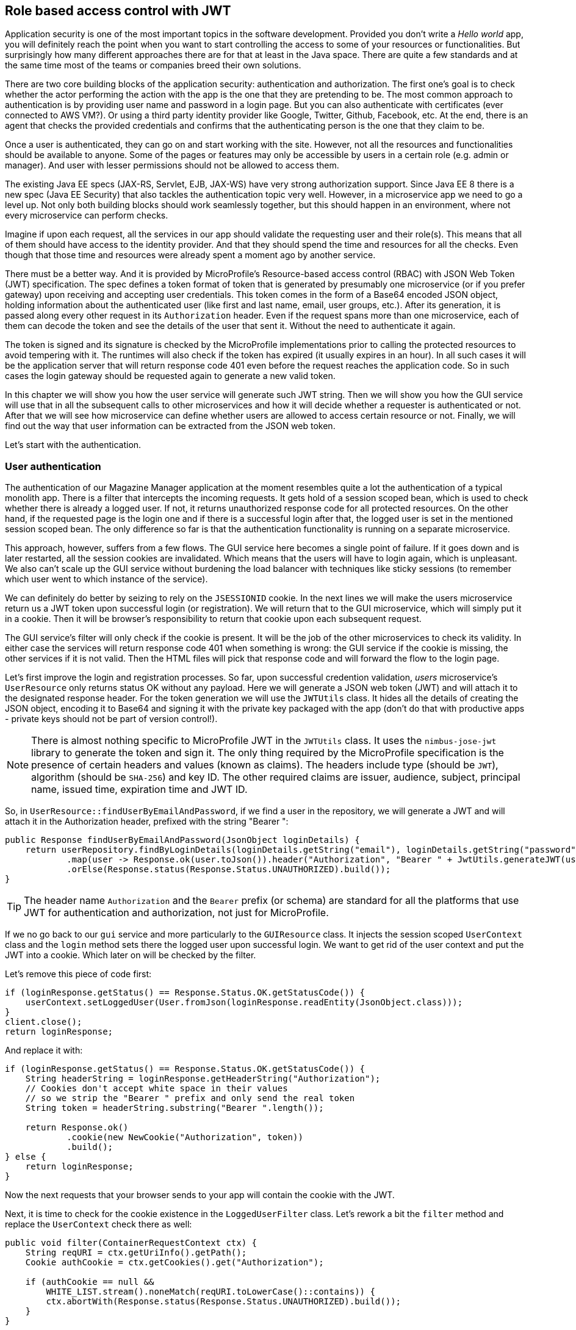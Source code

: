 == Role based access control with JWT

Application security is one of the most important topics in the software development.
Provided you don't write a _Hello world_ app, you will definitely reach the point when you want to start controlling the access to some of your resources or functionalities.
But surprisingly how many different approaches there are for that at least in the Java space.
There are quite a few standards and at the same time most of the teams or companies breed their own solutions.

There are two core building blocks of the application security: authentication and authorization.
The first one's goal is to check whether the actor performing the action with the app is the one that they are pretending to be.
The most common approach to authentication is by providing user name and password in a login page.
But you can also authenticate with certificates (ever connected to AWS VM?).
Or using a third party identity provider like Google, Twitter, Github, Facebook, etc.
At the end, there is an agent that checks the provided credentials and confirms that the authenticating person is the one that they claim to be.

Once a user is authenticated, they can go on and start working with the site.
However, not all the resources and functionalities should be available to anyone.
Some of the pages or features may only be accessible by users in a certain role (e.g. admin or manager).
And user with lesser permissions should not be allowed to access them.

The existing Java EE specs (JAX-RS, Servlet, EJB, JAX-WS) have very strong authorization support.
Since Java EE 8 there is a new spec (Java EE Security) that also tackles the authentication topic very well.
However, in a microservice app we need to go a level up.
Not only both building blocks should work seamlessly together, but this should happen in an environment, where not every microservice can perform checks.

Imagine if upon each request, all the services in our app should validate the requesting user and their role(s).
This means that all of them should have access to the identity provider.
And that they should spend the time and resources for all the checks.
Even though that those time and resources were already spent a moment ago by another service.

There must be a better way.
And it is provided by MicroProfile's Resource-based access control (RBAC) with JSON Web Token (JWT) specification.
The spec defines a token format of token that is generated by presumably one microservice (or if you prefer gateway) upon receiving and accepting user credentials.
This token comes in the form of a Base64 encoded JSON object, holding information about the authenticated user (like first and last name, email, user groups, etc.).
After its generation, it is passed along every other request in its `Authorization` header.
Even if the request spans more than one microservice, each of them can decode the token and see the details of the user that sent it.
Without the need to authenticate it again.

The token is signed and its signature is checked by the MicroProfile implementations prior to calling the protected resources to avoid tempering with it.
The runtimes will also check if the token has expired (it usually expires in an hour).
In all such cases it will be the application server that will return response code 401 even before the request reaches the application code.
So in such cases the login gateway should be requested again to generate a new valid token.

In this chapter we will show you how the user service will generate such JWT string.
Then we will show you how the GUI service will use that in all the subsequent calls to other microservices and how it will decide whether a requester is authenticated or not.
After that we will see how microservice can define whether users are allowed to access certain resource or not.
Finally, we will find out the way that user information can be extracted from the JSON web token.

Let's start with the authentication.

=== User authentication

The authentication of our Magazine Manager application at the moment resembles quite a lot the authentication of a typical monolith app.
There is a filter that intercepts the incoming requests.
It gets hold of a session scoped bean, which is used to check whether there is already a logged user.
If not, it returns unauthorized response code for all protected resources.
On the other hand, if the requested page is the login one and if there is a successful login after that, the logged user is set in the mentioned session scoped bean.
The only difference so far is that the authentication functionality is running on a separate microservice.

This approach, however, suffers from a few flows.
The GUI service here becomes a single point of failure.
If it goes down and is later restarted, all the session cookies are invalidated.
Which means that the users will have to login again, which is unpleasant.
We also can't scale up the GUI service without burdening the load balancer with techniques like sticky sessions (to remember which user went to which instance of the service).

We can definitely do better by seizing to rely on the `JSESSIONID` cookie.
In the next lines we will make the users microservice return us a JWT token upon successful login (or registration).
We will return that to the GUI microservice, which will simply put it in a cookie.
Then it will be browser's responsibility to return that cookie upon each subsequent request.

The GUI service's filter will only check if the cookie is present.
It will be the job of the other microservices to check its validity.
In either case the services will return response code 401 when something is wrong: the GUI service if the cookie is missing, the other services if it is not valid.
Then the HTML files will pick that response code and will forward the flow to the login page.

Let's first improve the login and registration processes.
So far, upon successful credention validation, _users_ microservice's `UserResource` only returns status OK without any payload.
Here we will generate a JSON web token (JWT) and will attach it to the designated response header.
For the token generation we will use the `JWTUtils` class.
It hides all the details of creating the JSON object, encoding it to Base64 and signing it with the private key packaged with the app (don't do that with productive apps - private keys should not be part of version control!).

NOTE: There is almost nothing specific to MicroProfile JWT in the `JWTUtils` class.
It uses the `nimbus-jose-jwt` library to generate the token and sign it.
The only thing required by the MicroProfile specification is the presence of certain headers and values (known as claims).
The headers include type (should be `JWT`), algorithm (should be `SHA-256`) and key ID.
The other required claims are issuer, audience, subject, principal name, issued time, expiration time and JWT ID.

So, in `UserResource::findUserByEmailAndPassword`, if we find a user in the repository, we will generate a JWT and will attach it in the Authorization header, prefixed with the string "Bearer ":

[source,java]
----
public Response findUserByEmailAndPassword(JsonObject loginDetails) {
    return userRepository.findByLoginDetails(loginDetails.getString("email"), loginDetails.getString("password"))
            .map(user -> Response.ok(user.toJson()).header("Authorization", "Bearer " + JwtUtils.generateJWT(user)).build())
            .orElse(Response.status(Response.Status.UNAUTHORIZED).build());
}
----

TIP: The header name `Authorization` and the `Bearer` prefix (or schema) are standard for all the platforms that use JWT for authentication and authorization, not just for MicroProfile.

If we no go back to our `gui` service and more particularly to the `GUIResource` class.
It injects the session scoped `UserContext` class and the `login` method sets there the logged user upon successful login.
We want to get rid of the user context and put the JWT into a cookie.
Which later on will be checked by the filter.

Let's remove this piece of code first:

[source,java]
----
if (loginResponse.getStatus() == Response.Status.OK.getStatusCode()) {
    userContext.setLoggedUser(User.fromJson(loginResponse.readEntity(JsonObject.class)));
}
client.close();
return loginResponse;
----

And replace it with:

[source,java]
----
if (loginResponse.getStatus() == Response.Status.OK.getStatusCode()) {
    String headerString = loginResponse.getHeaderString("Authorization");
    // Cookies don't accept white space in their values
    // so we strip the "Bearer " prefix and only send the real token
    String token = headerString.substring("Bearer ".length());

    return Response.ok()
            .cookie(new NewCookie("Authorization", token))
            .build();
} else {
    return loginResponse;
}
----

Now the next requests that your browser sends to your app will contain the cookie with the JWT.

Next, it is time to check for the cookie existence in the `LoggedUserFilter` class.
Let's rework a bit the `filter` method and replace the `UserContext` check there as well:

[source,java]
----
public void filter(ContainerRequestContext ctx) {
    String reqURI = ctx.getUriInfo().getPath();
    Cookie authCookie = ctx.getCookies().get("Authorization");

    if (authCookie == null &&
        WHITE_LIST.stream().noneMatch(reqURI.toLowerCase()::contains)) {
        ctx.abortWith(Response.status(Response.Status.UNAUTHORIZED).build());
    }
}
----

As an exercise, implement the same flow for the registration case:

. In `UserResource::addUser` generate the JWT and attach it as authorization header with bearer scheme
. In `GUIResource::register` attach the JWT (without the Bearer prefix) to the same cookie as in the `login` method.
. You may consider extracting some constants and methods here and there

Try out what you did by starting the _GUI_, _user_ and optionally _content_ microservices and logging in with bilbo@example.org and bilbo123.

=== Role based access control

You saw how you can create the access token and package it as JSON.
You also learned a technique to return it to the (browser) client and check its presence upon each request.
But the actual purpose of the token is to be checked by the rest of the microservices in the application.
If they have some resources that are only available to logged users, the MicroProfile JWT spec has an easy way to declare that and let the runtime protect those resources.
Even more: you can make some features (e.g. endpoints) only accessible to certain user groups.
So the runtime will not allow executing them if the attached JWT does not contain that group.

We are going to showcase the access control with the _content_ microservice.
`ArticleResource` 's `addArticle` method, i.e. POST-ing to `/article/add`, should only be available to users with role `author`.

First we need to enable at all MicroProfile JWT.
We do it with a special annotation on the class that extends JAX-RS's Application.
In the _content_ service case, this is `bg.jug.microprofile.hol.content.Application`.
And the special annotation is `org.eclipse.microprofile.auth.LoginConfig`:

[source,java]
----
@LoginConfig(authMethod = "MP-JWT", realmName = "mp-hol")
public class Application extends javax.ws.rs.core.Application {
}
----

TIP: If for some reason you don't extend `javax.ws.rs.core.Application`, but enable JAX-RS via web.xml, then the above configuration would be equivalent to the `loging-config` element there.

Now you can go on and declare that a certain method is only available to certain groups.
For that we will use another standard approach from Java EE: the `javax.annotation.security.RolesAllowed` annotation.
There you can specify all the groups that can access the particular resource.

[source,java]
----
@RolesAllowed("author")
public Response addArticle(JsonObject newArticle) {
    // method implementation goes here
}
----

NOTE: Yes, it sounds a bit confusing - once we say roles, the other time groups, but for the time being you can treat both terms equally)

Now only our authors (i.e. Frodo and Gandalf) can add articles.
You can try to validate that by logging in with another user (for example Bilbo) and trying to create some content.

As an exercise, restrict the `findArticleById` method to users in `admin`, `author` and `subscriber` role.
And afterwards log on with Gimly and check whether you can view a concrete article.

=== JWT and user details

